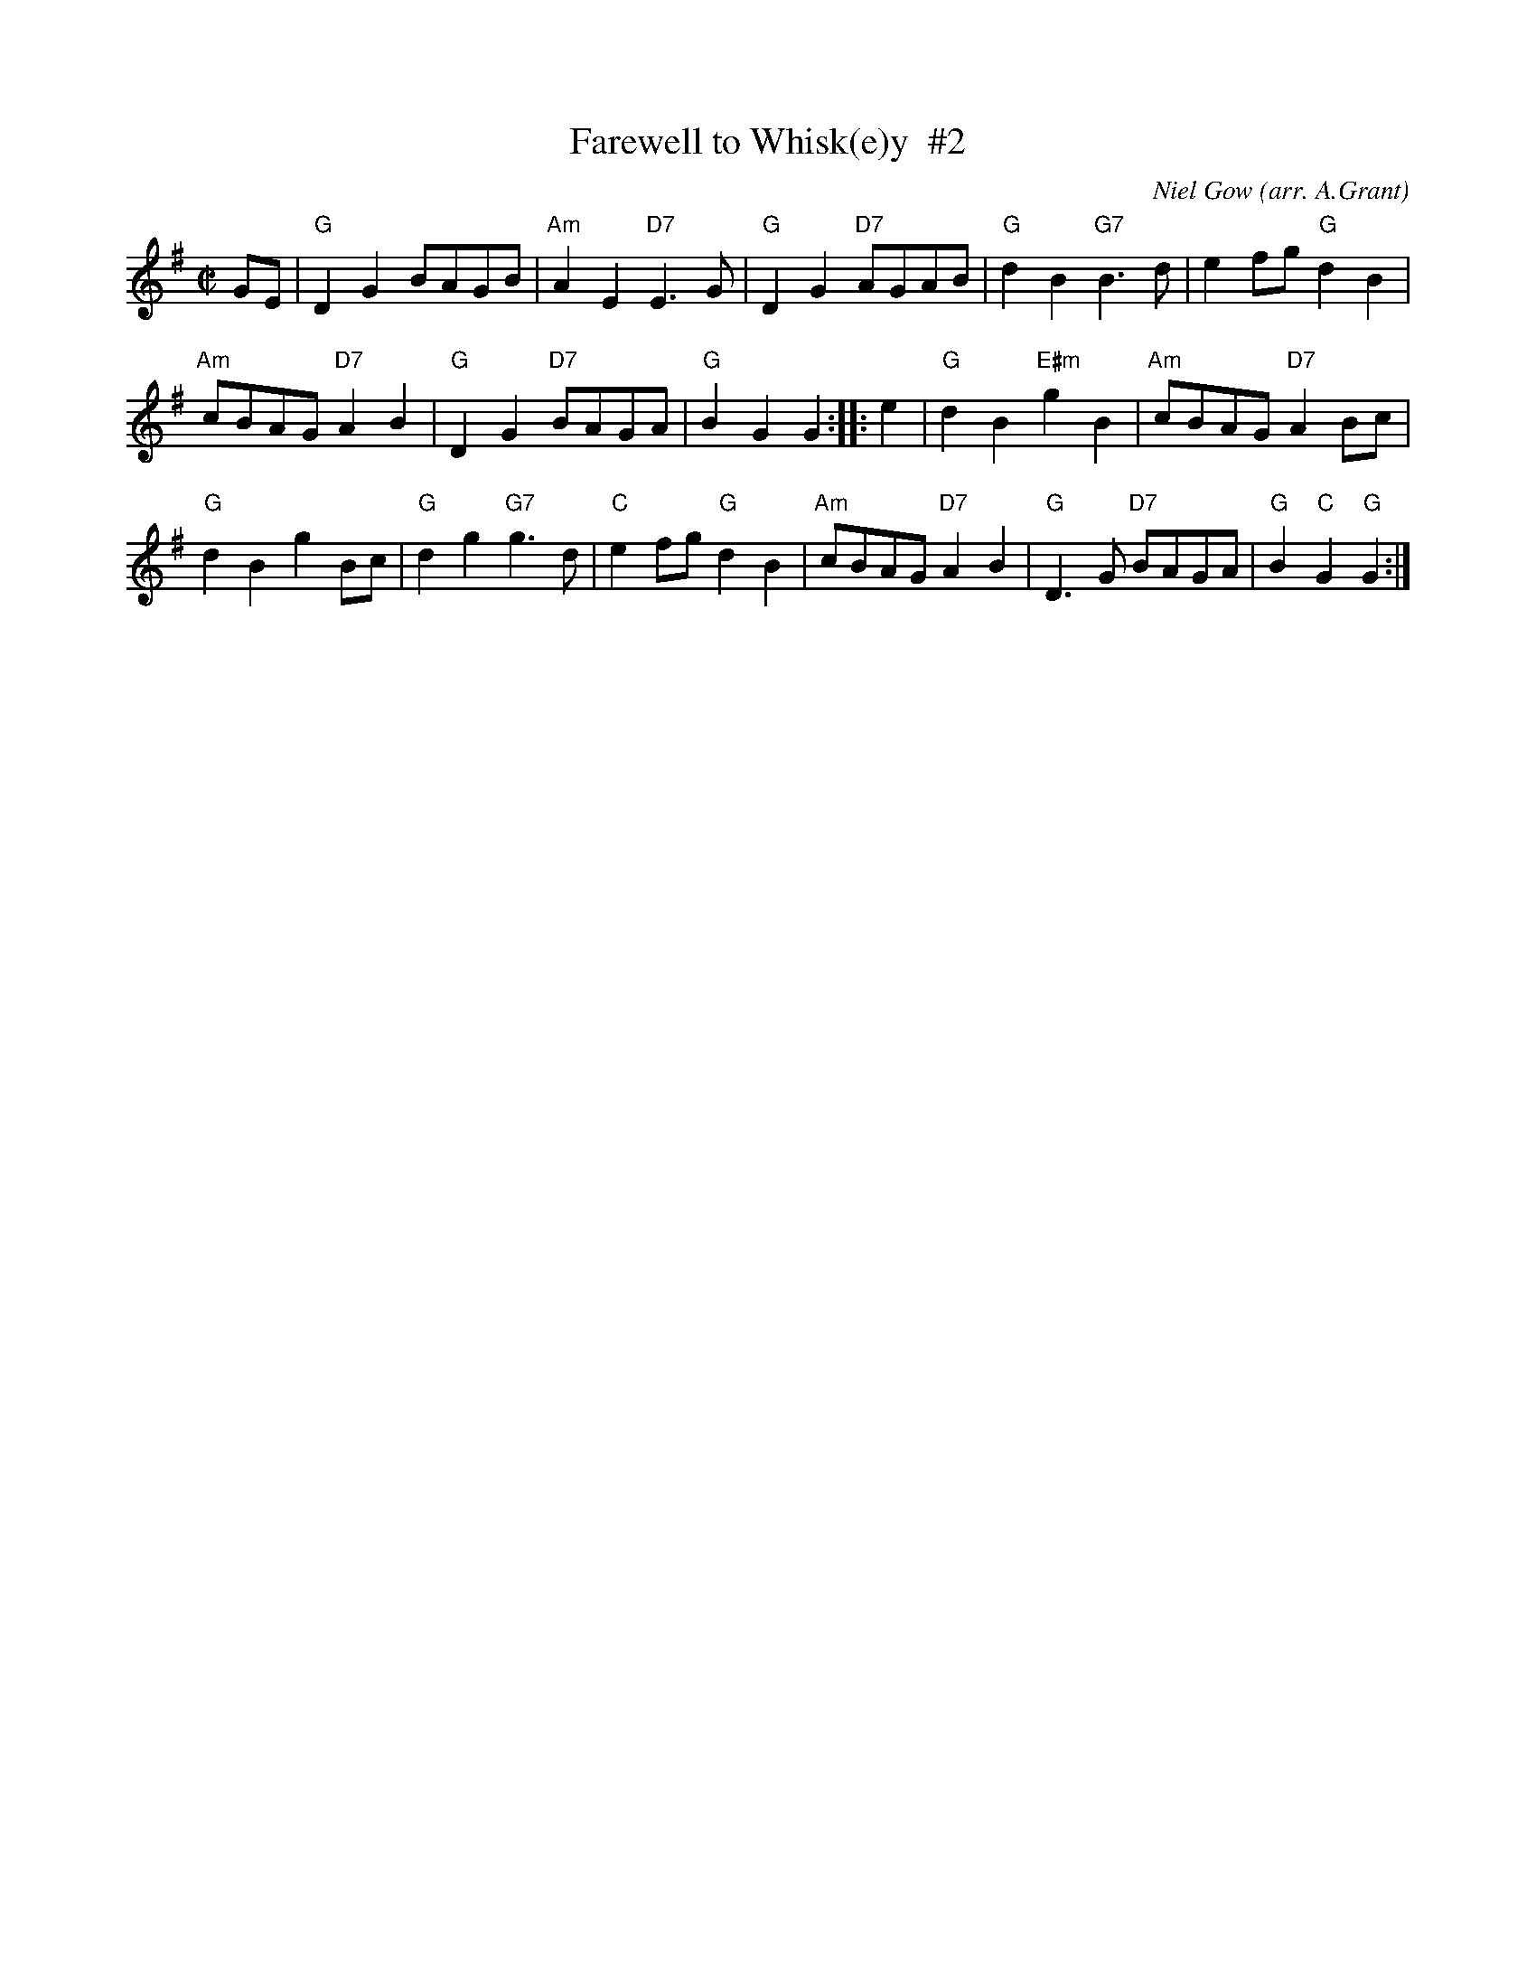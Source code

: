 X: 1
T: Farewell to Whisk(e)y  #2
C: Niel Gow
O: arr. A.Grant
R: reel
Z: 2014 John Chambers <jc:trillian.mit.edu>
S: Page from Boston Slow Scottish Session collection
N: Barbara McOwen's transcription of Aongas Grant's version
N: A few dots added when next note has length 1/8
M: C|
L: 1/8
K: G
GE |\
"G"D2G2 BAGB | "Am"A2E2 "D7"E3G |\
"G"D2G2 "D7"AGAB | "G"d2B2 "G7"B3d |\
e2fg "G"d2B2 |
"Am"cBAG "D7"A2B2 |\
"G"D2G2 "D7"BAGA | "G"B2G2 G2 :: e2 |\
"G"d2B2 "E#m"g2B2 | "Am"cBAG "D7"A2Bc |
"G"d2B2 g2Bc | "G"d2g2 "G7"g3d |\
"C"e2fg "G"d2B2 | "Am"cBAG "D7"A2B2 |\
"G"D3G "D7"BAGA | "G"B2"C"G2 "G"G2 :|
